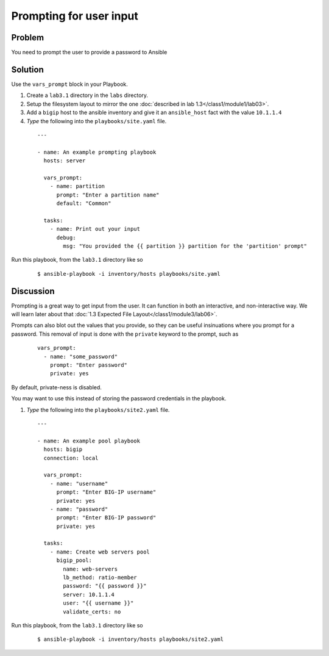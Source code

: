 Prompting for user input
========================

Problem
-------

You need to prompt the user to provide a password to Ansible

Solution
--------

Use the ``vars_prompt`` block in your Playbook.

#. Create a ``lab3.1`` directory in the ``labs`` directory.
#. Setup the filesystem layout to mirror the one :doc:`described in lab 1.3</class1/module1/lab03>`.
#. Add a ``bigip`` host to the ansible inventory and give it an ``ansible_host``
   fact with the value ``10.1.1.4``
#. *Type* the following into the ``playbooks/site.yaml`` file.

  ::

   ---

   - name: An example prompting playbook
     hosts: server

     vars_prompt:
       - name: partition
         prompt: "Enter a partition name"
         default: "Common"

     tasks:
       - name: Print out your input
         debug:
           msg: "You provided the {{ partition }} partition for the 'partition' prompt"

Run this playbook, from the ``lab3.1`` directory like so

  ::

   $ ansible-playbook -i inventory/hosts playbooks/site.yaml

Discussion
----------

Prompting is a great way to get input from the user. It can function in both
an interactive, and non-interactive way. We will learn later about that
:doc:`1.3 Expected File Layout</class1/module3/lab06>`.

Prompts can also blot out the values that you provide, so they can be useful
insinuations where you prompt for a password. This removal of input is done
with the ``private`` keyword to the prompt,  such as

  ::

   vars_prompt:
     - name: "some_password"
       prompt: "Enter password"
       private: yes

By default, private-ness is disabled.

You may want to use this instead of storing the password credentials in the
playbook.

#. *Type* the following into the ``playbooks/site2.yaml`` file.

  ::

   ---

   - name: An example pool playbook
     hosts: bigip
     connection: local

     vars_prompt:
       - name: "username"
         prompt: "Enter BIG-IP username"
         private: yes
       - name: "password"
         prompt: "Enter BIG-IP password"
         private: yes

     tasks:
       - name: Create web servers pool
         bigip_pool:
           name: web-servers
           lb_method: ratio-member
           password: "{{ password }}"
           server: 10.1.1.4
           user: "{{ username }}"
           validate_certs: no

Run this playbook, from the ``lab3.1`` directory like so

  ::

   $ ansible-playbook -i inventory/hosts playbooks/site2.yaml